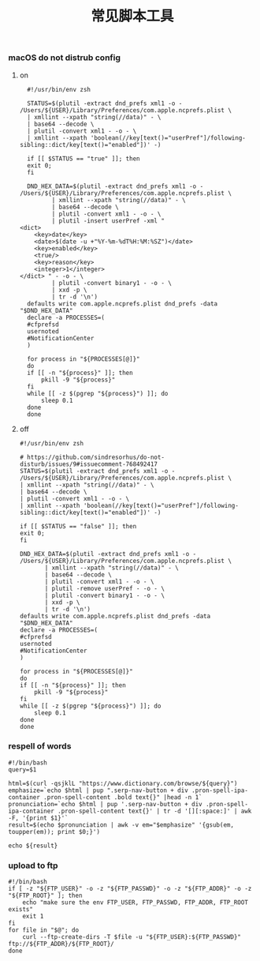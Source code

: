 #+TITLE:  常见脚本工具
#+AUTHOR: 孙建康（rising.lambda）
#+EMAIL:  rising.lambda@gmail.com

#+DESCRIPTION: 常见脚本工具
#+PROPERTY:    header-args        :mkdirp yes
#+OPTIONS:     num:nil toc:nil todo:nil tasks:nil tags:nil
#+OPTIONS:     skip:nil author:nil email:nil creator:nil timestamp:nil
#+INFOJS_OPT:  view:nil toc:nil ltoc:t mouse:underline buttons:0 path:http://orgmode.org/org-info.js

*** macOS do not distrub config
**** on
     #+BEGIN_SRC shell :eval never :exports code :tangle (or (and (eq m/os 'macos) (m/resolve "${m/home.d}/.local/bin/dnd_on")) "no") :tangle-mode (identity #o755) :noweb yes :comments link
       #!/usr/bin/env zsh

       STATUS=$(plutil -extract dnd_prefs xml1 -o - /Users/${USER}/Library/Preferences/com.apple.ncprefs.plist \
	   | xmllint --xpath "string(//data)" - \
	   | base64 --decode \
	   | plutil -convert xml1 - -o - \
	   | xmllint --xpath 'boolean(//key[text()="userPref"]/following-sibling::dict/key[text()="enabled"])' -)

       if [[ $STATUS == "true" ]]; then
	   exit 0;
       fi 

       DND_HEX_DATA=$(plutil -extract dnd_prefs xml1 -o - /Users/${USER}/Library/Preferences/com.apple.ncprefs.plist \
			  | xmllint --xpath "string(//data)" - \
			  | base64 --decode \
			  | plutil -convert xml1 - -o - \
			  | plutil -insert userPref -xml "
	 <dict>
	     <key>date</key>
	     <date>$(date -u +"%Y-%m-%dT%H:%M:%SZ")</date>
	     <key>enabled</key>
	     <true/>
	     <key>reason</key>
	     <integer>1</integer>
	 </dict> " - -o - \
			  | plutil -convert binary1 - -o - \
			  | xxd -p \
			  | tr -d '\n')
       defaults write com.apple.ncprefs.plist dnd_prefs -data "$DND_HEX_DATA"
       declare -a PROCESSES=(
	   #cfprefsd
	   usernoted
	   #NotificationCenter
       )

       for process in "${PROCESSES[@]}"
       do
	   if [[ -n "${process}" ]]; then
	       pkill -9 "${process}"
	   fi
	   while [[ -z $(pgrep "${process}") ]]; do
	       sleep 0.1
	   done
       done
     #+END_SRC
**** off
     #+BEGIN_SRC shell :eval never :exports code :tangle (or (and (eq m/os 'macos) (m/resolve "${m/home.d}/.local/bin/dnd_off")) "no") :tangle-mode (identity #o755) :noweb yes :comments link
       #!/usr/bin/env zsh

       # https://github.com/sindresorhus/do-not-disturb/issues/9#issuecomment-768492417
       STATUS=$(plutil -extract dnd_prefs xml1 -o - /Users/${USER}/Library/Preferences/com.apple.ncprefs.plist \
	   | xmllint --xpath "string(//data)" - \
	   | base64 --decode \
	   | plutil -convert xml1 - -o - \
	   | xmllint --xpath 'boolean(//key[text()="userPref"]/following-sibling::dict/key[text()="enabled"])' -)

       if [[ $STATUS == "false" ]]; then
	   exit 0;
       fi

       DND_HEX_DATA=$(plutil -extract dnd_prefs xml1 -o - /Users/${USER}/Library/Preferences/com.apple.ncprefs.plist \
			  | xmllint --xpath "string(//data)" - \
			  | base64 --decode \
			  | plutil -convert xml1 - -o - \
			  | plutil -remove userPref - -o - \
			  | plutil -convert binary1 - -o - \
			  | xxd -p \
			  | tr -d '\n')
       defaults write com.apple.ncprefs.plist dnd_prefs -data "$DND_HEX_DATA"
       declare -a PROCESSES=(
	   #cfprefsd
	   usernoted
	   #NotificationCenter
       )

       for process in "${PROCESSES[@]}"
       do
	   if [[ -n "${process}" ]]; then
	       pkill -9 "${process}"
	   fi
	   while [[ -z $(pgrep "${process}") ]]; do
	       sleep 0.1
	   done
       done
     #+END_SRC
*** respell of words
    #+BEGIN_SRC shell :eval never :exports code :tangle (or (and (or (eq m/os 'macos) (eq m/os 'liunx)) (m/resolve "${m/home.d}/.local/bin/respell")) "no") :tangle-mode (identity #o755) :noweb yes
      #!/bin/bash
      query=$1
      
      html=$(curl -qsjklL "https://www.dictionary.com/browse/${query}")
      emphasize=`echo $html | pup ".serp-nav-button + div .pron-spell-ipa-container .pron-spell-content .bold text{}" |head -n 1`
      pronunciation=`echo $html | pup '.serp-nav-button + div .pron-spell-ipa-container .pron-spell-content text{}' | tr -d '[][:space:]' | awk -F, '{print $1}'`
      result=$(echo $pronunciation | awk -v em="$emphasize" '{gsub(em, toupper(em)); print $0;}')
      
      echo ${result}
    #+END_SRC

*** upload to ftp
    #+BEGIN_SRC shell :eval never :exports code :tangle (or (and (or (eq m/os 'macos) (eq m/os 'liunx)) (m/resolve "${m/home.d}/.local/bin/fupload")) "no") :tangle-mode (identity #o755) :noweb yes
      #!/bin/bash
      if [ -z "${FTP_USER}" -o -z "${FTP_PASSWD}" -o -z "${FTP_ADDR}" -o -z "${FTP_ROOT}" ]; then
          echo "make sure the env FTP_USER, FTP_PASSWD, FTP_ADDR, FTP_ROOT exists"
          exit 1
      fi
      for file in "$@"; do
          curl --ftp-create-dirs -T $file -u "${FTP_USER}:${FTP_PASSWD}" ftp://${FTP_ADDR}/${FTP_ROOT}/
      done
    #+END_SRC

